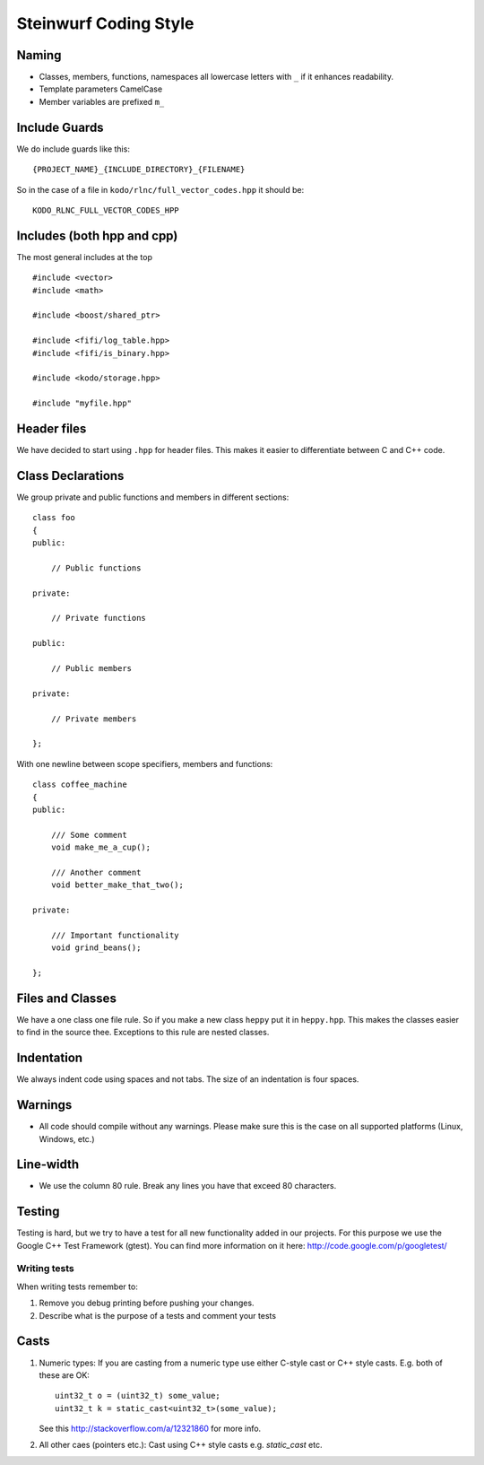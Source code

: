 Steinwurf Coding Style
======================

Naming
------

* Classes, members, functions, namespaces all lowercase letters with
  ``_`` if it enhances readability.

* Template parameters CamelCase

* Member variables are prefixed ``m_``



Include Guards
--------------
We do include guards like this:
::
  {PROJECT_NAME}_{INCLUDE_DIRECTORY}_{FILENAME}

So in the case of a file in ``kodo/rlnc/full_vector_codes.hpp`` it
should be:
::
  KODO_RLNC_FULL_VECTOR_CODES_HPP

Includes (both hpp and cpp)
---------------------------

The most general includes at the top 
::
  #include <vector>
  #include <math>

  #include <boost/shared_ptr>

  #include <fifi/log_table.hpp>
  #include <fifi/is_binary.hpp>

  #include <kodo/storage.hpp>
  
  #include "myfile.hpp"


Header files
------------
We have decided to start using ``.hpp`` for header files. This makes it easier to differentiate between C and C++ code.

Class Declarations
-------------------

We group private and public functions and members in different sections:
::
  class foo
  {
  public:

      // Public functions

  private:

      // Private functions

  public:

      // Public members

  private:

      // Private members

  };

With one newline between scope specifiers, members and functions:
::
  class coffee_machine
  {
  public:

      /// Some comment
      void make_me_a_cup();

      /// Another comment
      void better_make_that_two();

  private:

      /// Important functionality
      void grind_beans();

  };

Files and Classes
-----------------

We have a one class one file rule. So if you make a new class ``heppy``
put it in ``heppy.hpp``. This makes the classes easier to find in the
source thee. Exceptions to this rule are nested classes.

Indentation
-----------
We always indent code using spaces and not tabs. The size of an indentation 
is four spaces.

Warnings
--------
- All code should compile without any warnings. Please 
  make sure this is the case on all supported platforms (Linux, Windows, etc.)

Line-width
----------
- We use the column 80 rule. Break any lines you have that exceed 80 characters.

Testing
-------
Testing is hard, but we try to have a test for all new functionality added in our
projects. For this purpose we use the Google C++ Test Framework (gtest). You can
find more information on it here: http://code.google.com/p/googletest/

Writing tests
.............
When writing tests remember to:

1. Remove you debug printing before pushing your changes. 
2. Describe what is the purpose of a tests and comment your tests

Casts
-----

1. Numeric types: If you are casting from a numeric type use either 
   C-style cast or C++ style casts. E.g. both of these are OK:
   ::
     uint32_t o = (uint32_t) some_value;
     uint32_t k = static_cast<uint32_t>(some_value);

   See this http://stackoverflow.com/a/12321860 for more info.

2. All other caes (pointers etc.): Cast using C++ style casts e.g. `static_cast` etc. 



